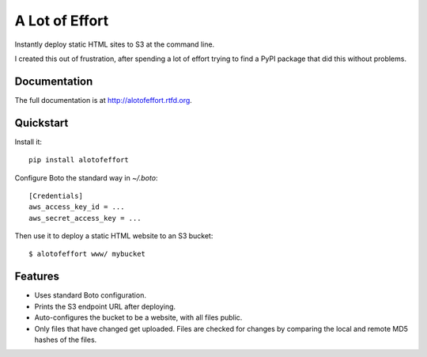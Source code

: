 =============================
A Lot of Effort
=============================

.. image:: https://badge.fury.io/py/alotofeffort.png
    :target: http://badge.fury.io/py/alotofeffort
    
.. image:: https://travis-ci.org/audreyr/alotofeffort.png?branch=master
        :target: https://travis-ci.org/audreyr/alotofeffort

.. image:: https://pypip.in/d/alotofeffort/badge.png
        :target: https://crate.io/packages/alotofeffort?version=latest

Instantly deploy static HTML sites to S3 at the command line.

I created this out of frustration, after spending a lot of effort trying to
find a PyPI package that did this without problems.

Documentation
-------------

The full documentation is at http://alotofeffort.rtfd.org.

Quickstart
----------

Install it::

    pip install alotofeffort
    
Configure Boto the standard way in `~/.boto`::

    [Credentials]
    aws_access_key_id = ...
    aws_secret_access_key = ...

Then use it to deploy a static HTML website to an S3 bucket::

	$ alotofeffort www/ mybucket

Features
--------

* Uses standard Boto configuration.
* Prints the S3 endpoint URL after deploying.
* Auto-configures the bucket to be a website, with all files public.
* Only files that have changed get uploaded. Files are checked for changes by
  comparing the local and remote MD5 hashes of the files.
